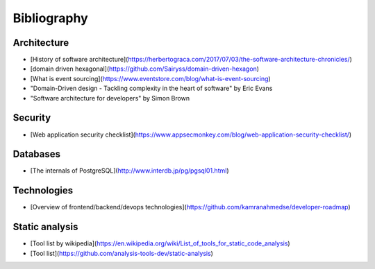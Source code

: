 Bibliography
============

Architecture
------------

* [History of software architecture](https://herbertograca.com/2017/07/03/the-software-architecture-chronicles/)
* [domain driven hexagonal](https://github.com/Sairyss/domain-driven-hexagon)
* [What is event sourcing](https://www.eventstore.com/blog/what-is-event-sourcing)
* "Domain-Driven design - Tackling complexity in the heart of software" by Eric Evans
* "Software architecture for developers" by Simon Brown

Security
--------

* [Web application security checklist](https://www.appsecmonkey.com/blog/web-application-security-checklist/)


Databases
---------

* [The internals of PostgreSQL](http://www.interdb.jp/pg/pgsql01.html)


Technologies
------------

* [Overview of frontend/backend/devops technologies](https://github.com/kamranahmedse/developer-roadmap)


Static analysis
---------------

* [Tool list by wikipedia](https://en.wikipedia.org/wiki/List_of_tools_for_static_code_analysis)
* [Tool list](https://github.com/analysis-tools-dev/static-analysis)
